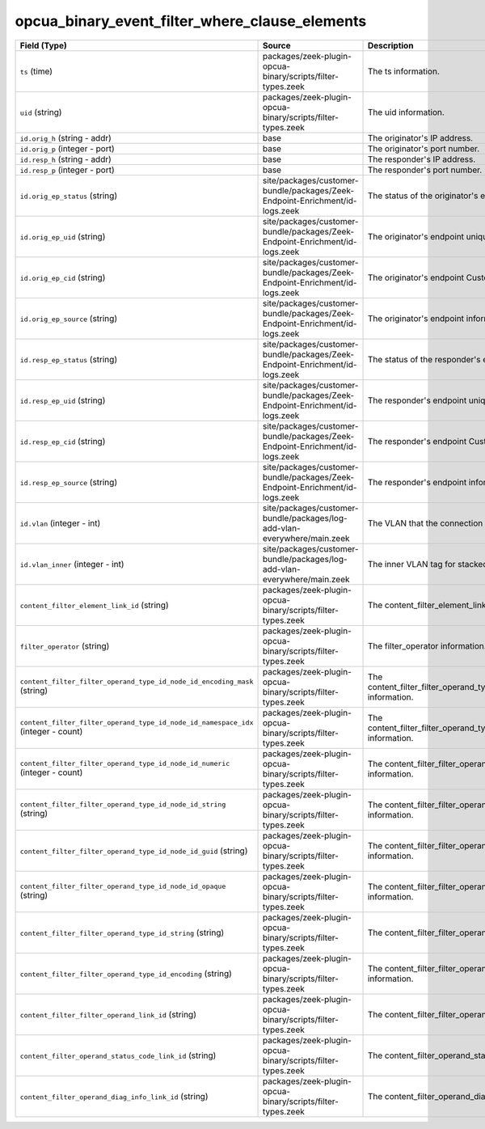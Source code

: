 .. _ref_logs_opcua_binary_event_filter_where_clause_elements:

opcua_binary_event_filter_where_clause_elements
-----------------------------------------------
.. list-table::
   :header-rows: 1
   :class: longtable
   :widths: 1 3 3

   * - Field (Type)
     - Source
     - Description

   * - ``ts`` (time)
     - packages/zeek-plugin-opcua-binary/scripts/filter-types.zeek
     - The ts information.

   * - ``uid`` (string)
     - packages/zeek-plugin-opcua-binary/scripts/filter-types.zeek
     - The uid information.

   * - ``id.orig_h`` (string - addr)
     - base
     - The originator's IP address.

   * - ``id.orig_p`` (integer - port)
     - base
     - The originator's port number.

   * - ``id.resp_h`` (string - addr)
     - base
     - The responder's IP address.

   * - ``id.resp_p`` (integer - port)
     - base
     - The responder's port number.

   * - ``id.orig_ep_status`` (string)
     - site/packages/customer-bundle/packages/Zeek-Endpoint-Enrichment/id-logs.zeek
     - The status of the originator's endpoint agent.

   * - ``id.orig_ep_uid`` (string)
     - site/packages/customer-bundle/packages/Zeek-Endpoint-Enrichment/id-logs.zeek
     - The originator's endpoint unique ID.

   * - ``id.orig_ep_cid`` (string)
     - site/packages/customer-bundle/packages/Zeek-Endpoint-Enrichment/id-logs.zeek
     - The originator's endpoint Customer ID.

   * - ``id.orig_ep_source`` (string)
     - site/packages/customer-bundle/packages/Zeek-Endpoint-Enrichment/id-logs.zeek
     - The originator's endpoint information source.

   * - ``id.resp_ep_status`` (string)
     - site/packages/customer-bundle/packages/Zeek-Endpoint-Enrichment/id-logs.zeek
     - The status of the responder's endpoint agent.

   * - ``id.resp_ep_uid`` (string)
     - site/packages/customer-bundle/packages/Zeek-Endpoint-Enrichment/id-logs.zeek
     - The responder's endpoint unique ID.

   * - ``id.resp_ep_cid`` (string)
     - site/packages/customer-bundle/packages/Zeek-Endpoint-Enrichment/id-logs.zeek
     - The responder's endpoint Customer ID.

   * - ``id.resp_ep_source`` (string)
     - site/packages/customer-bundle/packages/Zeek-Endpoint-Enrichment/id-logs.zeek
     - The responder's endpoint information source.

   * - ``id.vlan`` (integer - int)
     - site/packages/customer-bundle/packages/log-add-vlan-everywhere/main.zeek
     - The VLAN that the connection is seen on.

   * - ``id.vlan_inner`` (integer - int)
     - site/packages/customer-bundle/packages/log-add-vlan-everywhere/main.zeek
     - The inner VLAN tag for stacked VLAN tags.

   * - ``content_filter_element_link_id`` (string)
     - packages/zeek-plugin-opcua-binary/scripts/filter-types.zeek
     - The content_filter_element_link_id information.

   * - ``filter_operator`` (string)
     - packages/zeek-plugin-opcua-binary/scripts/filter-types.zeek
     - The filter_operator information.

   * - ``content_filter_filter_operand_type_id_node_id_encoding_mask`` (string)
     - packages/zeek-plugin-opcua-binary/scripts/filter-types.zeek
     - The content_filter_filter_operand_type_id_node_id_encoding_mask information.

   * - ``content_filter_filter_operand_type_id_node_id_namespace_idx`` (integer - count)
     - packages/zeek-plugin-opcua-binary/scripts/filter-types.zeek
     - The content_filter_filter_operand_type_id_node_id_namespace_idx information.

   * - ``content_filter_filter_operand_type_id_node_id_numeric`` (integer - count)
     - packages/zeek-plugin-opcua-binary/scripts/filter-types.zeek
     - The content_filter_filter_operand_type_id_node_id_numeric information.

   * - ``content_filter_filter_operand_type_id_node_id_string`` (string)
     - packages/zeek-plugin-opcua-binary/scripts/filter-types.zeek
     - The content_filter_filter_operand_type_id_node_id_string information.

   * - ``content_filter_filter_operand_type_id_node_id_guid`` (string)
     - packages/zeek-plugin-opcua-binary/scripts/filter-types.zeek
     - The content_filter_filter_operand_type_id_node_id_guid information.

   * - ``content_filter_filter_operand_type_id_node_id_opaque`` (string)
     - packages/zeek-plugin-opcua-binary/scripts/filter-types.zeek
     - The content_filter_filter_operand_type_id_node_id_opaque information.

   * - ``content_filter_filter_operand_type_id_string`` (string)
     - packages/zeek-plugin-opcua-binary/scripts/filter-types.zeek
     - The content_filter_filter_operand_type_id_string information.

   * - ``content_filter_filter_operand_type_id_encoding`` (string)
     - packages/zeek-plugin-opcua-binary/scripts/filter-types.zeek
     - The content_filter_filter_operand_type_id_encoding information.

   * - ``content_filter_filter_operand_link_id`` (string)
     - packages/zeek-plugin-opcua-binary/scripts/filter-types.zeek
     - The content_filter_filter_operand_link_id information.

   * - ``content_filter_operand_status_code_link_id`` (string)
     - packages/zeek-plugin-opcua-binary/scripts/filter-types.zeek
     - The content_filter_operand_status_code_link_id information.

   * - ``content_filter_operand_diag_info_link_id`` (string)
     - packages/zeek-plugin-opcua-binary/scripts/filter-types.zeek
     - The content_filter_operand_diag_info_link_id information.
